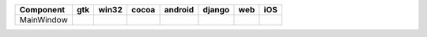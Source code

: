 .. table:: 

    +----------+-----+-----+-----+-------+------+----+-----+
    |Component | gtk |win32|cocoa|android|django|web | iOS |
    +==========+=====+=====+=====+=======+======+====+=====+
    |MainWindow||yes|||no| ||yes|||no|   ||yes| ||no|||yes||
    +----------+-----+-----+-----+-------+------+----+-----+

.. |yes| image:: /_static/yes.png
    :width: 32
.. |no| image:: /_static/no.png
    :width: 32
